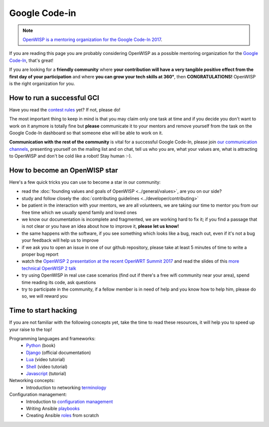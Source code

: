 Google Code-in
==============

.. note::
  `OpenWISP is a mentoring organization for the Google Code-In 2017
  <https://codein.withgoogle.com/organizations/openwisp/>`_.

If you are reading this page you are probably considering OpenWISP as a possible
mentoring organization for the `Google Code-In
<https://developers.google.com/open-source/gci/>`_, that's great!

If you are looking for a **friendly community** where **your contribution will
have a very tangible positive effect from the first day of your participation**
and where **you can grow your tech skills at 360°**, then **CONGRATULATIONS!**
OpenWISP is the right organization for you.

How to run a successful GCI
---------------------------

Have you read the `contest rules
<https://developers.google.com/open-source/gci/resources/contest-rules>`_ yet?
If not, please do!

The most important thing to keep in mind is that you may claim only one task at
time and if you decide you don't want to work on it anymore is totally fine
but **please** communicate it to your mentors and remove yourself from the task
on the Google Code-In dashboard so that someone else will be able to work on it.

**Communication with the rest of the community** is vital for a successful
Google Code-In, please join `our communication channels
<http://openwisp.org/support.html>`_, presenting yourself on the mailing list
and on chat, tell us who you are, what your values are, what is attracting
to OpenWISP and don't be cold like a robot! Stay human :-).

How to become an OpenWISP star
------------------------------

Here's a few quick tricks you can use to become a star in our community:

- read the :doc:`founding values and goals of OpenWISP <../general/values>`,
  are you on our side?
- study and follow closely the :doc:`contributing guidelines <../developer/contributing>`
- be patient in the interaction with your mentors, we are all volunteers, we are
  taking our time to mentor you from our free time which we usually spend family
  and loved ones
- we know our documentation is incomplete and fragmented, we are working hard to
  fix it; if you find a passage that is not clear or you have an idea about
  how to improve it, **please let us know!**
- the same happens with the software, if you see something which looks like a bug,
  reach out, even if it's not a bug your feedback will help us to improve
- if we ask you to open an issue in one of our github repository, please take at
  least 5 minutes of time to write a proper bug report
- watch the `OpenWISP 2 presentation at the recent OpenWRT Summit 2017
  <https://www.youtube.com/watch?v=n531yTtJimU>`_ and read the slides of
  this `more technical OpenWISP 2 talk
  <https://www.slideshare.net/FedericoCapoano/applying-the-unix-philosophy-to-django-projects-a-report-from-the-real-world>`_
- try using OpenWISP in real use case scenarios (find out if there's a
  free wifi community near your area), spend time reading its code, ask questions
- try to participate in the community, if a fellow member is in need of help and
  you know how to help him, please do so, we will reward you

Time to start hacking
---------------------

If you are not familiar with the following concepts yet, take the time to
read these resources, it will help you to speed up your raise to the top!

Programming languages and frameworks:
	- `Python <http://www.diveintopython3.net/>`_ (book)
	- `Django <https://docs.djangoproject.com/en/1.11/>`_ (official documentation)
	- `Lua <https://www.youtube.com/watch?v=iMacxZQMPXs/>`_ (video tutorial)
	- `Shell <https://www.youtube.com/watch?v=hwrnmQumtPw/>`_ (video tutorial)
	- `Javascript <https://www.tutorialspoint.com/javascript/>`_ (tutorial)

Networking concepts:
	- Introduction to networking `terminology <https://goo.gl/YG3RLd>`_

Configuration management:
	- Introduction to `configuration management <https://goo.gl/3YTQgg>`_
	- Writing Ansible `playbooks <https://goo.gl/R2XptC>`_
	- Creating Ansible `roles <https://goo.gl/KMXcmr>`_ from scratch
